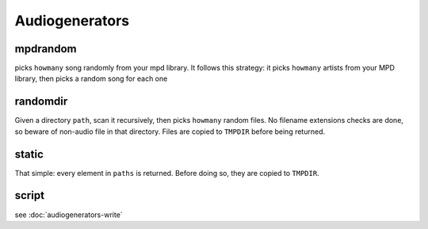 Audiogenerators
===============

mpdrandom
---------

picks ``howmany`` song randomly from your mpd library. It follows this
strategy: it picks ``howmany`` artists from your MPD library, then picks a random song for each one

randomdir
----------

Given a directory ``path``, scan it recursively, then picks ``howmany`` random
files. No filename extensions checks are done, so beware of non-audio file in
that directory. Files are copied to ``TMPDIR`` before being returned.

static
---------

That simple: every element in ``paths`` is returned. Before doing so, they are
copied to ``TMPDIR``.

script
--------

see :doc:`audiogenerators-write`
